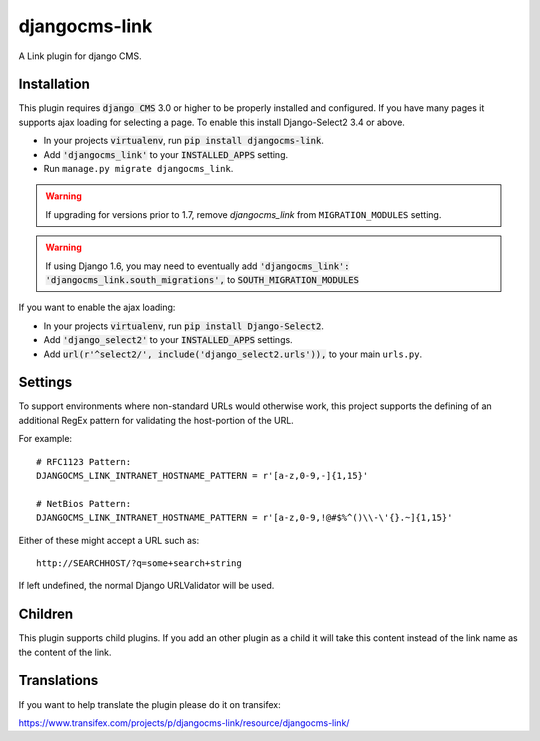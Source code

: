 ##############
djangocms-link
##############

.. image:: https://img.shields.io/pypi/v/djangocms-link.svg
    :target: https://pypi.python.org/pypi/djangocms-link/
.. image:: https://img.shields.io/pypi/dm/djangocms-link.svg
    :target: https://pypi.python.org/pypi/djangocms-link/
.. image:: https://img.shields.io/badge/wheel-yes-green.svg
    :target: https://pypi.python.org/pypi/djangocms-link/
.. image:: https://img.shields.io/pypi/l/djangocms-link.svg
    :target: https://pypi.python.org/pypi/djangocms-link/


A Link plugin for django CMS.


Installation
~~~~~~~~~~~~


This plugin requires :code:`django CMS` 3.0 or higher to be properly installed and
configured. If you have many pages it supports ajax loading for selecting a page.
To enable this install Django-Select2 3.4 or above.

* In your projects :code:`virtualenv`, run :code:`pip install djangocms-link`.
* Add :code:`'djangocms_link'` to your :code:`INSTALLED_APPS` setting.
* Run ``manage.py migrate djangocms_link``.

.. warning:: If upgrading for versions prior to 1.7, remove `djangocms_link` from
             ``MIGRATION_MODULES`` setting.

.. warning:: If using Django 1.6, you may need to eventually add
             :code:`'djangocms_link': 'djangocms_link.south_migrations',` to
             :code:`SOUTH_MIGRATION_MODULES`

If you want to enable the ajax loading:

* In your projects :code:`virtualenv`, run :code:`pip install Django-Select2`.
* Add :code:`'django_select2'` to your :code:`INSTALLED_APPS` settings.
* Add :code:`url(r'^select2/', include('django_select2.urls')),` to your main ``urls.py``.


Settings
~~~~~~~~

To support environments where non-standard URLs would otherwise work, this
project supports the defining of an additional RegEx pattern for validating the
host-portion of the URL.

For example: ::

    # RFC1123 Pattern:
    DJANGOCMS_LINK_INTRANET_HOSTNAME_PATTERN = r'[a-z,0-9,-]{1,15}'

    # NetBios Pattern:
    DJANGOCMS_LINK_INTRANET_HOSTNAME_PATTERN = r'[a-z,0-9,!@#$%^()\\-\'{}.~]{1,15}'

Either of these might accept a URL such as: ::

    http://SEARCHHOST/?q=some+search+string

If left undefined, the normal Django URLValidator will be used.


Children
~~~~~~~~

This plugin supports child plugins. If you add an other plugin as a child it will take this content
instead of the link name as the content of the link.

Translations
~~~~~~~~~~~~

If you want to help translate the plugin please do it on transifex:

https://www.transifex.com/projects/p/djangocms-link/resource/djangocms-link/



